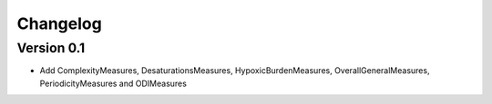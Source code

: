 =========
Changelog
=========

Version 0.1
===========

- Add ComplexityMeasures, DesaturationsMeasures, HypoxicBurdenMeasures, OverallGeneralMeasures, PeriodicityMeasures and ODIMeasures
